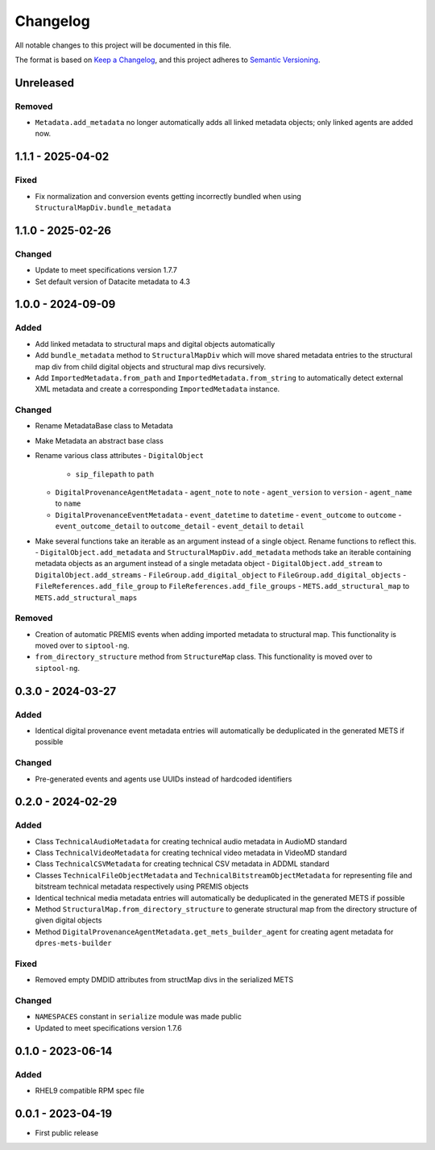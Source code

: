 Changelog
=========
All notable changes to this project will be documented in this file.

The format is based on `Keep a Changelog <https://keepachangelog.com/en/1.0.0/>`_,
and this project adheres to `Semantic Versioning <https://semver.org/spec/v2.0.0.html>`_.

..
    Ensure next release is 2.0.0!
Unreleased
----------
Removed
^^^^^^^
- ``Metadata.add_metadata`` no longer automatically adds all linked metadata objects; only linked agents are added now.

1.1.1 - 2025-04-02
------------------
Fixed
^^^^^
- Fix normalization and conversion events getting incorrectly bundled when using ``StructuralMapDiv.bundle_metadata``

1.1.0 - 2025-02-26
------------------
Changed
^^^^^^^
- Update to meet specifications version 1.7.7
- Set default version of Datacite metadata to 4.3


1.0.0 - 2024-09-09
------------------
Added
^^^^^
- Add linked metadata to structural maps and digital objects automatically
- Add ``bundle_metadata`` method to ``StructuralMapDiv`` which will move shared metadata entries to the structural map div from child digital objects and structural map divs recursively.
- Add ``ImportedMetadata.from_path`` and ``ImportedMetadata.from_string`` to automatically detect external XML metadata and create a corresponding ``ImportedMetadata`` instance.

Changed
^^^^^^^
- Rename MetadataBase class to Metadata
- Make Metadata an abstract base class
- Rename various class attributes
  - ``DigitalObject``
    - ``sip_filepath`` to ``path``
  - ``DigitalProvenanceAgentMetadata``
    - ``agent_note`` to ``note``
    - ``agent_version`` to ``version``
    - ``agent_name`` to ``name``
  - ``DigitalProvenanceEventMetadata``
    - ``event_datetime`` to ``datetime``
    - ``event_outcome`` to ``outcome``
    - ``event_outcome_detail`` to ``outcome_detail``
    - ``event_detail`` to ``detail``
- Make several functions take an iterable as an argument instead of a single object. Rename functions to reflect this.
  - ``DigitalObject.add_metadata`` and ``StructuralMapDiv.add_metadata`` methods take an iterable containing metadata objects as an argument instead of a single metadata object
  - ``DigitalObject.add_stream`` to ``DigitalObject.add_streams``
  - ``FileGroup.add_digital_object`` to ``FileGroup.add_digital_objects``
  - ``FileReferences.add_file_group`` to ``FileReferences.add_file_groups``
  - ``METS.add_structural_map`` to ``METS.add_structural_maps``

Removed
^^^^^^^
- Creation of automatic PREMIS events when adding imported metadata to structural map. This functionality is moved over to ``siptool-ng``.
- ``from_directory_structure`` method from ``StructureMap`` class. This functionality is moved over to ``siptool-ng``.

0.3.0 - 2024-03-27
------------------
Added
^^^^^
- Identical digital provenance event metadata entries will automatically be deduplicated in the generated METS if possible

Changed
^^^^^^^
- Pre-generated events and agents use UUIDs instead of hardcoded identifiers


0.2.0 - 2024-02-29
------------------
Added
^^^^^
- Class ``TechnicalAudioMetadata`` for creating technical audio metadata in AudioMD standard
- Class ``TechnicalVideoMetadata`` for creating technical video metadata in VideoMD standard
- Class ``TechnicalCSVMetadata`` for creating technical CSV metadata in ADDML standard
- Classes ``TechnicalFileObjectMetadata`` and ``TechnicalBitstreamObjectMetadata`` for representing file and bitstream technical metadata respectively using PREMIS objects
- Identical technical media metadata entries will automatically be deduplicated in the generated METS if possible
- Method ``StructuralMap.from_directory_structure`` to generate structural map from the directory structure of given digital objects
- Method ``DigitalProvenanceAgentMetadata.get_mets_builder_agent`` for creating agent metadata for ``dpres-mets-builder``

Fixed
^^^^^
- Removed empty DMDID attributes from structMap divs in the serialized METS

Changed
^^^^^^^
- ``NAMESPACES`` constant in ``serialize`` module was made public
- Updated to meet specifications version 1.7.6

0.1.0 - 2023-06-14
------------------
Added
^^^^^
- RHEL9 compatible RPM spec file

0.0.1 - 2023-04-19
------------------
- First public release

